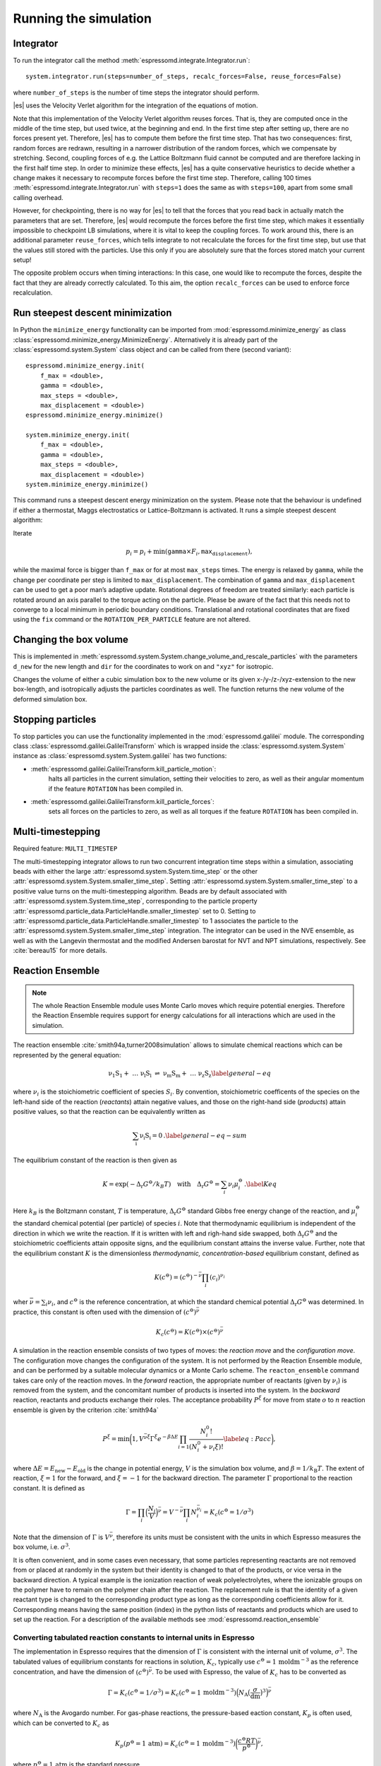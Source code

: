 Running the simulation
======================

.. _Integrator:

Integrator
----------

To run the integrator call the method
:meth:`espressomd.integrate.Integrator.run`::

    system.integrator.run(steps=number_of_steps, recalc_forces=False, reuse_forces=False)

where ``number_of_steps`` is the number of time steps the integrator
should perform.

|es| uses the Velocity Verlet algorithm for the integration of the equations
of motion.

Note that this implementation of the Velocity Verlet algorithm reuses
forces. That is, they are computed once in the middle of the time step,
but used twice, at the beginning and end. In the first time
step after setting up, there are no forces present yet. Therefore, |es| has
to compute them before the first time step. That has two consequences:
first, random forces are redrawn, resulting in a narrower distribution
of the random forces, which we compensate by stretching. Second,
coupling forces of e.g. the Lattice Boltzmann fluid cannot be computed
and are therefore lacking in the first half time step. In order to
minimize these effects, |es| has a quite conservative heuristics to decide
whether a change makes it necessary to recompute forces before the first
time step. Therefore, calling 100 times
:meth:`espressomd.integrate.Integrator.run` with ``steps=1`` does the
same as with ``steps=100``, apart from some small calling overhead.

However, for checkpointing, there is no way for |es| to tell that the forces
that you read back in actually match the parameters that are set.
Therefore, |es| would recompute the forces before the first time step, which
makes it essentially impossible to checkpoint LB simulations, where it
is vital to keep the coupling forces. To work around this, there is
an additional parameter ``reuse_forces``, which tells integrate to not recalculate
the forces for the first time step, but use that the values still stored
with the particles. Use this only if you are absolutely sure that the
forces stored match your current setup!

The opposite problem occurs when timing interactions: In this case, one
would like to recompute the forces, despite the fact that they are
already correctly calculated. To this aim, the option ``recalc_forces`` can be used to
enforce force recalculation.

Run steepest descent minimization
---------------------------------

In Python the ``minimize_energy`` functionality can be imported from
:mod:`espressomd.minimize_energy` as class
:class:`espressomd.minimize_energy.MinimizeEnergy`. Alternatively it
is already part of the :class:`espressomd.system.System` class object
and can be called from there (second variant)::

    espressomd.minimize_energy.init(
        f_max = <double>,
        gamma = <double>,
        max_steps = <double>,
        max_displacement = <double>)
    espressomd.minimize_energy.minimize()

    system.minimize_energy.init(
        f_max = <double>,
        gamma = <double>,
        max_steps = <double>,
        max_displacement = <double>)
    system.minimize_energy.minimize()

This command runs a steepest descent energy minimization on the system.
Please note that the behaviour is undefined if either a thermostat,
Maggs electrostatics or Lattice-Boltzmann is activated. It runs a simple
steepest descent algorithm:

Iterate

.. math:: p_i = p_i + \min(\texttt{gamma} \times F_i, \texttt{max_displacement}),

while the maximal force is bigger than ``f_max`` or for at most ``max_steps`` times. The energy
is relaxed by ``gamma``, while the change per coordinate per step is limited to ``max_displacement``.
The combination of ``gamma`` and ``max_displacement`` can be used to get a poor man’s adaptive update.
Rotational degrees of freedom are treated similarly: each particle is
rotated around an axis parallel to the torque acting on the particle.
Please be aware of the fact that this needs not to converge to a local
minimum in periodic boundary conditions. Translational and rotational
coordinates that are fixed using the ``fix`` command or the
``ROTATION_PER_PARTICLE`` feature are not altered.

Changing the box volume
-----------------------

This is implemented in
:meth:`espressomd.system.System.change_volume_and_rescale_particles`
with the parameters ``d_new`` for the new length and ``dir`` for the
coordinates to work on and ``"xyz"`` for isotropic.

Changes the volume of either a cubic simulation box to the new volume or
its given x-/y-/z-/xyz-extension to the new box-length, and
isotropically adjusts the particles coordinates as well. The function
returns the new volume of the deformed simulation box.

Stopping particles
------------------

To stop particles you can use the functionality implemented in the
:mod:`espressomd.galilei` module.  The corresponding class
:class:`espressomd.galilei.GalileiTransform` which is wrapped inside
the :class:`espressomd.system.System` instance as
:class:`espressomd.system.System.galilei` has two functions:

- :meth:`espressomd.galilei.GalileiTransform.kill_particle_motion`:
   halts all particles in the current simulation, setting their
   velocities to zero, as well as their angular momentum if the
   feature ``ROTATION`` has been compiled in.

- :meth:`espressomd.galilei.GalileiTransform.kill_particle_forces`:
   sets all forces on the particles to zero, as well as all torques if
   the feature ``ROTATION`` has been compiled in.

Multi-timestepping
------------------

Required feature: ``MULTI_TIMESTEP``

The multi-timestepping integrator allows to run two concurrent
integration time steps within a simulation, associating beads with
either the large :attr:`espressomd.system.System.time_step` or the
other :attr:`espressomd.system.System.smaller_time_step`. Setting
:attr:`espressomd.system.System.smaller_time_step` to a positive
value turns on the multi-timestepping algorithm. Beads are by default associated with
:attr:`espressomd.system.System.time_step`, corresponding to the
particle property
:attr:`espressomd.particle_data.ParticleHandle.smaller_timestep` set
to 0. Setting to
:attr:`espressomd.particle_data.ParticleHandle.smaller_timestep` to 1
associates the particle to the
:attr:`espressomd.system.System.smaller_time_step` integration. The
integrator can be used in the NVE ensemble, as well as with the
Langevin thermostat and the modified Andersen barostat for NVT and NPT
simulations, respectively. See :cite:`bereau15` for more details.

Reaction Ensemble
-----------------

.. note:: The whole Reaction Ensemble module uses Monte Carlo moves which require potential energies. Therefore the Reaction Ensemble requires support for energy calculations for all interactions which are used in the simulation.

The reaction ensemble :cite:`smith94a,turner2008simulation` allows to simulate
chemical reactions which can be represented by the general equation:

.. math::

   \mathrm{\nu_1 S_1 +\ \dots\  \nu_l S_l\ \rightleftharpoons\ \nu_m S_m +\ \dots\ \nu_z S_z }
       \label{general-eq}

where :math:`\nu_i` is the stoichiometric coefficient of species
:math:`S_i`. By convention, stoichiometric coefficents of the
species on the left-hand side of the reaction (*reactants*) attain
negative values, and those on the right-hand side (*products*) attain
positive values, so that the reaction can be equivalently written as

.. math::

   \mathrm{\sum_i \nu_i S_i = 0} \,.
       \label{general-eq-sum}


The equilibrium constant of the reaction is then given as

.. math::

   K = \exp(-\Delta_{\mathrm{r}}G^{\ominus} / k_B T)
       \quad\text{with}\quad
       \Delta_{\mathrm{r}}G^{\ominus} = \sum_i \nu_i \mu_i^{\ominus}\,.
       \label{Keq}


Here :math:`k_B` is the Boltzmann constant, :math:`T` is temperature,
:math:`\Delta_{\mathrm{r}}G^{\ominus}` standard Gibbs free energy change
of the reaction, and :math:`\mu_i^{\ominus}` the standard chemical
potential (per particle) of species :math:`i`. Note that thermodynamic equilibrium is
independent of the direction in which we write the reaction. If it is
written with left and righ-hand side swapped, 
both :math:`\Delta_{\mathrm{r}}G^{\ominus}` and the stoichiometric
coefficients attain opposite signs, and the equilibrium constant attains the inverse value. 
Further, note that the equilibrium constant :math:`K` is the
dimensionless *thermodynamic, concentration-based* equilibrium constant,
defined as

.. math::

   K(c^{\ominus}) = (c^{\ominus})^{-\bar\nu} \prod_i (c_i)^{\nu_i}

wher :math:`\bar\nu=\sum_i \nu_i`, and :math:`c^{\ominus}` is the reference concentration,
at which the standard chemical potential :math:`\Delta_{\mathrm{r}}G^{\ominus}` was determined.
In practice, this constant is often used with the dimension of :math:`(c^{\ominus})^{\bar\nu}`

.. math::

   K_c(c^{\ominus}) = K(c^{\ominus})\times (c^{\ominus})^{\bar\nu}

A simulation in
the reaction ensemble consists of two types of moves: the *reaction move*
and the *configuration move*. The configuration move changes the configuration
of the system. It is not performed by the Reaction Ensemble module, and can be
performed by a suitable molecular dynamics or a Monte Carlo scheme. The
``reacton_ensemble`` command takes care only of the reaction moves.
In the *forward* reaction, the appropriate number of reactants (given by
:math:`\nu_i`) is removed from the system, and the concomitant number of
products is inserted into the system. In the *backward* reaction,
reactants and products exchange their roles. The acceptance probability
:math:`P^{\xi}` for move from state :math:`o` to :math:`n` reaction
ensemble is given by the criterion :cite:`smith94a`

.. math::

   P^{\xi} = \text{min}\biggl(1,V^{\bar\nu\xi}\Gamma^{\xi}e^{-\beta\Delta E}\prod_{i=1}\frac{N_i^0!}{(N_i^0+\nu_{i}\xi)!}
       \label{eq:Pacc}
       \biggr),

where :math:`\Delta E=E_\mathrm{new}-E_\mathrm{old}` is the change in potential energy,
:math:`V` is the simulation box volume,
and :math:`\beta=1/k_\mathrm{B}T`.
The extent of reaction, :math:`\xi=1` for the forward, and
:math:`\xi=-1` for the backward direction. 
The parameter :math:`\Gamma` proportional to the reaction constant. It is defined as

.. math::

   \Gamma = \prod_i \Bigl(\frac{N_i}{V} \Bigr)^{\bar\nu} = V^{-\bar\nu} \prod_i N_i^{\bar\nu_i} = K_c(c^{\ominus}=1/\sigma^3)

Note that the dimension of :math:`\Gamma` is :math:`V^{\bar\nu}`, therefore its
units must be consistent with the units in which Espresso measures the box volume,
i.e. :math:`\sigma^3`.
   
It is often convenient, and in some cases even necessary, that some particles
representing reactants are not removed from or placed at randomly in the system
but their identity is changed to that of the products, or vice versa in the
backward direction.  A typical example is the ionization reaction of weak
polyelectrolytes, where the ionizable groups on the polymer have to remain on
the polymer chain after the reaction.  The replacement rule is that the identity of a given reactant type is
changed to the corresponding product type as long as the corresponding
coefficients allow for it.  Corresponding means having the same position (index) in
the python lists of reactants and products which are used to set up the
reaction.
For a description of the available methods see :mod:`espressomd.reaction_ensemble`

Converting tabulated reaction constants to internal units in Espresso 
~~~~~~~~~~~~~~~~~~~~~~~~~~~~~~~~~~~~~~~~~~~~~~~~~~~~~~~~~~~~~~~~~~~~~~

The implementation in Espresso requires that the dimension of :math:`\Gamma` 
is consistent with the internal unit of volume, :math:`\sigma^3`.
The tabulated values of equilibrium constants for reactions in solution, :math:`K_c`, typically use
:math:`c^{\ominus} = 1\,\mathrm{moldm^{-3}}` as the reference concentration, 
and have the dimension of :math:`(c^{\ominus})^{\bar\nu}`.  To be used with Espresso, the
value of :math:`K_c` has to be converted as

.. math::

   \Gamma = K_c(c^{\ominus} = 1/\sigma^3) = K_c(c^{\ominus} = 1\,\mathrm{moldm^{-3}}) 
   \Bigl( N_{\mathrm{A}}\bigl(\frac{\sigma}{\mathrm{dm}}\bigr)^3\Bigr)^{\bar\nu}
   
where :math:`N_{\mathrm{A}}` is the Avogardo number.  For gas-phase reactions,
the pressure-based eaction constant, :math:`K_p` is often used, which can
be converted to :math:`K_c` as

.. math::

   K_p(p^{\ominus}=1\,\mathrm{atm}) = K_c(c^{\ominus} = 1\,\mathrm{moldm^{-3}}) \biggl(\frac{c^{\ominus}RT}{p^{\ominus}}\biggr)^{\bar\nu},

where :math:`p^{\ominus}=1\,\mathrm{atm}` is the standard pressure. 



.. The text below is commented-out because it is still an open research question how it should be used correctly.
..
.. This can be used to include water autoprotolysis in the implicit solvent simulation, 
.. by means of a reaction:
.. 
.. .. math::
.. 
..    \mathrm{2 H_2O \rightleftharpoons\ H_3O^+ + OH^- } \,,
.. 
.. 
.. add the following ex nihilo reactions to Espresso. (:math:`\emptyset`, read ex
.. nihilo). Ex nihilo means that the reaction has no reactants or products.
.. Therefore, if :math:`\emptyset` is a product, particles vanish and if
.. :math:`\emptyset` is an reactant, then particles are created ex nihilo:
.. 
.. .. math::
.. 
..    \mathrm{\emptyset \rightleftharpoons\ H_3O^+ + OH^- }  \,, 
.. 
.. with reaction constant K
.. 
.. .. math::
.. 
..    \mathrm{H_3O^+ + OH^- \rightleftharpoons\ \emptyset} \,, 
.. 
.. with reaction constant 1/K. K is given implicitly as a function of the apparent dissociation
.. constant :math:`K_w=10^{-14} \rm{mol^2/l^2}=x\cdot \rm{1/(\sigma^3)^2}` such that the dimensionless is
.. :math:`K=(x\cdot \rm{1/(\sigma^3)^2})/(\beta P^0)^{\overline{\nu}}` with
.. :math:`\overline{\nu}=2` for the dissociation reaction and where x is
.. the value of the apparent dissociation constant that is converted from
.. :math:`\rm{mol^2/l^2}` to a number density in :math:`1/(\sigma^3)^2`,
.. where :math:`\sigma` is the simulation length unit. If :math:`\beta` and
.. :math:`P^0` are provided in simulation units this will make :math:`K`
.. dimensionless. As a test for the autodissociation of water a big
.. simulation box can be set up and the autodissociation reaction can be
.. performed. Then the box should fill with the correct number of protons
.. and hydroxide ions (check for the number of protons and hydroxide ions
.. in the given simulation volume and compare this to the expected value at
.. pH 7). Further the :math:`pK_w=14` should be reproduced -also in the
.. case of an initial excess of acid or base in the simulation box. Note
.. that this only works for big enough volumes.




Wang-Landau Reaction Ensemble 
~~~~~~~~~~~~~~~~~~~~~~~~~~~~~
.. .. note:: Requires support for energy calculations for all used interactions since it uses Monte-Carlo moves which use energies in one way or the other.

Combination of the Reaction Ensemble with the Wang-Landau algorithm 
:cite:`wang01a`
allows for enhanced sampling of the reacting system, and
and for the determination of the density of states with respect 
to the reaction coordinate or with respect to some other collective
variable :cite:`landsgesell16a`. Here the 1/t Wang-Landau
algorithm :cite:`belardinelli07a` is implemented since it
does not suffer from systematic errors. Additionally to the above
commands for the reaction ensemble use the following commands for the
Wang-Landau reaction ensemble. For a description of the available methods see :mod:`espressomd.reaction_ensemble`:

Constant pH simulation using the Reaction Ensemble
~~~~~~~~~~~~~~~~~~~~~~~~~~~~~~~~~~~~~~~~~~~~~~~~~~~~

.. .. note:: Requires support for energy calculations for all used interactions since it uses Monte-Carlo moves which use energies.

In the constant pH method due to Reed and Reed
:cite:`reed92a` it is possible to set the chemical potential
of :math:`H^{+}` ions, assuming that the simulated system is coupled to an
infinite reservoir. This value is the used to simulate dissociation
equilibrium of acids and bases. Under certain conditions, the constant
pH method can yield equivalent results as the reaction ensemble :cite:`landsgesell16b`. However, it
treats the chemical potential of :math:`H^{+}` ions and their actual
number in the simulation box as independent variables, which can lead to
serious artifacts. 
The constant pH method can be used within the reaction ensemble module by
initializing the reactions with the standard commands of the reaction ensemble. 

The dissociation constant, which is the input of the constant pH method, is the equilibrium
constant :math:`K_c` for the following reaction:

.. math::

   \mathrm{HA \rightleftharpoons\ H^+ + A^- } \,,

For an example of how to setup
a Constant pH simulation, see the file in the testsuite directory. 
For a description of the available methods see :mod:`espressomd.reaction_ensemble`:

Grand canonical ensemble simulation using the Reaction Ensemble
~~~~~~~~~~~~~~~~~~~~~~~~~~~~~~~~~~~~~~~~~~~~~~~~~~~~~~~~~~~~~~~~~

As a special case, all stoichiometric coefficients on one side of the chemical
reaction can be set to zero.  Such reaction creates particles *ex nihilo*, and 
is equivalent to exchange with a reservoir. Then the simulation in the reaction ensemble becomes equivalent with the
grandcanonical simulation. Formally, this can be expressed by the reaction

.. math::
 
    \mathrm{\emptyset \rightleftharpoons\ \nu_A A  }  \,, 

where, if :math:`\nu_A=1`, the reaction constant :math:`\Gamma` defines the chemical potential of species A.
However, if :math:`\nu_A\neq 1`, the statistics of the reaction ensemble becomes
equivalent to the grandcanonical only in the limit of large average number of species A in the box.
It the reaction contains more than one product, then the reaction constant
:math:`\Gamma` defines only the sum of their chemical potentials but not the
chemical potential of each product alone.

.. Since the Reaction Ensemble acceptance transition probability can be
.. derived from the grand canonical acceptance transition probability we
.. can use the reaction ensemble to implement grand canonical simulation
.. moves. This is done via adding reactions that only have reactants (for the
.. deletion of particles) or only have products (for the creation of
.. particles). There exists a one to one mapping of the expressions in the
.. grand canonical transition probabilities and the expressions in the
.. reaction ensemble transition probabilities.



Integrating rotational degrees of freedom
-----------------------------------------
When the feature ROTATION is compiled in, Particles not only have a position, but also an orientation.
Just as a force on a particle leads to an increase in linear velocity, a torque on a particle leads to an increase in angular velocity. The rotational degrees of freedom are also integrated using a velocity Verlet scheme.
When the Langevin thermostat is enabled, the rotational degrees of freedom are also thermalized.

Whether or not rotational degrees of freedom are propagated, is controlled on a per-particle and per-axis level, where the axes are the Cartesian axes of the particle in its body-fixed frame.
It is important to note that starting from version 4.0 and unlike in earlier versions of |es|, the particles' rotation is disabled by default.
In this way, just compiling in the ROTATION feature no longer changes the physics of the system.

The rotation of a particle is controlled via the :attr:`espressomd.particle_data.ParticleHandle.rotation` property. E.g., the following code adds a particle with rotation on the x axis enabled:::
    
    import espressomd
    s=espressomd.System()
    s.part.add(pos=(0,0,0),rotation=(1,0,0))

Notes:

* The orientation of a particle is stored as a quaternion in the :attr:`espressomd.particle_data.ParticleHandle.quat` property. For a value of (1,0,0,0), the body and space frames coincide. 
* The space-frame direction of the particle's z-axis in its body frame is accessible through the `espressomd.particle_data.ParticleHandle.director` property.
* Any other vector can be converted from body to space fixed frame using the `espressomd.particle_data.ParticleHandle.convert_vector_body_to_space` method.
* When DIPOLES are compiled in, the particles dipole moment is always co-aligned with the z-axis in the body-fixed frame.
* Changing the particles dipole moment and director will re-orient the particle such that its z-axis in space frame is aligned parallel to the given vector. No guarantees are made for the other two axes after setting the direcotr or the dipole moment.


The following particle properties are related to rotation:

* :attr:`espressomd.particle_data.ParticleHandle.dip`
* :attr:`espressomd.particle_data.ParticleHandle.director`
* :attr:`espressomd.particle_data.ParticleHandle.ext_torque`
* :attr:`espressomd.particle_data.ParticleHandle.gamma_rot`
* :attr:`espressomd.particle_data.ParticleHandle.gamma_rot`
* :attr:`espressomd.particle_data.ParticleHandle.omega_body`
* :attr:`espressomd.particle_data.ParticleHandle.omega_lab`
* :attr:`espressomd.particle_data.ParticleHandle.quat`
* :attr:`espressomd.particle_data.ParticleHandle.rinertia`
* :attr:`espressomd.particle_data.ParticleHandle.rotation`
* :attr:`espressomd.particle_data.ParticleHandle.torque_lab`





